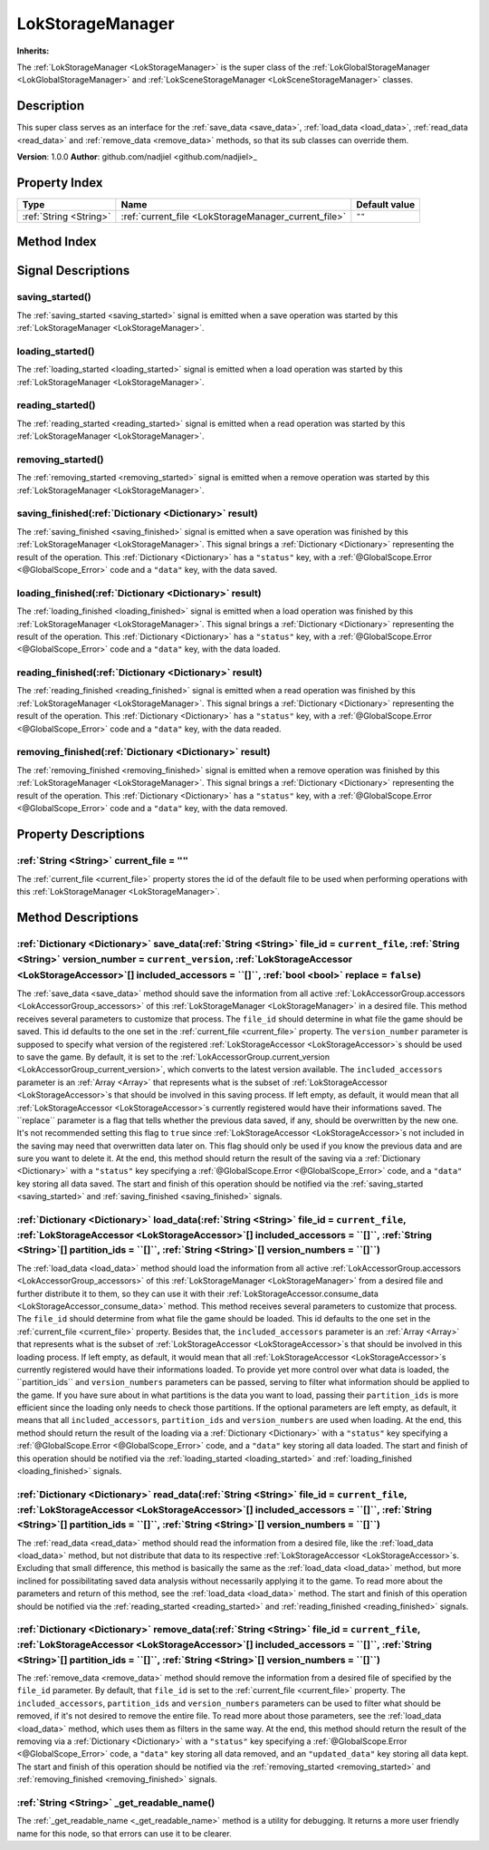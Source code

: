 
.. _LokStorageManager:

=================
LokStorageManager
=================

**Inherits:** 

The :ref:`LokStorageManager <LokStorageManager>` is the super class of the :ref:`LokGlobalStorageManager <LokGlobalStorageManager>` and :ref:`LokSceneStorageManager <LokSceneStorageManager>` classes.

Description
===========

This super class serves as an interface for the :ref:`save_data <save_data>`, :ref:`load_data <load_data>`, :ref:`read_data <read_data>` and :ref:`remove_data <remove_data>` methods, so that its sub classes can override them. 

**Version**: 1.0.0
**Author**: github.com/nadjiel <github.com/nadjiel>_

Property Index
==============

.. list-table::
   :header-rows: 1

   * - Type
     - Name
     - Default value
   * - :ref:`String <String>`
     - :ref:`current_file <LokStorageManager_current_file>`
     - ``""``
   

Method Index
============

.. list-table::
   :header-rows: 1

   * - Return type
     - Signature
   * - :ref:`Dictionary <Dictionary>`
     - :ref:`save_data <LokStorageManager_save_data>`\(:ref:`String <String>` file_id = ``current_file``, :ref:`String <String>` version_number = ``current_version``, :ref:`LokStorageAccessor <LokStorageAccessor>`[] included_accessors = ``[]``, :ref:`bool <bool>` replace = ``false``\)* - :ref:`Dictionary <Dictionary>`
     - :ref:`load_data <LokStorageManager_load_data>`\(:ref:`String <String>` file_id = ``current_file``, :ref:`LokStorageAccessor <LokStorageAccessor>`[] included_accessors = ``[]``, :ref:`String <String>`[] partition_ids = ``[]``, :ref:`String <String>`[] version_numbers = ``[]``\)* - :ref:`Dictionary <Dictionary>`
     - :ref:`read_data <LokStorageManager_read_data>`\(:ref:`String <String>` file_id = ``current_file``, :ref:`LokStorageAccessor <LokStorageAccessor>`[] included_accessors = ``[]``, :ref:`String <String>`[] partition_ids = ``[]``, :ref:`String <String>`[] version_numbers = ``[]``\)* - :ref:`Dictionary <Dictionary>`
     - :ref:`remove_data <LokStorageManager_remove_data>`\(:ref:`String <String>` file_id = ``current_file``, :ref:`LokStorageAccessor <LokStorageAccessor>`[] included_accessors = ``[]``, :ref:`String <String>`[] partition_ids = ``[]``, :ref:`String <String>`[] version_numbers = ``[]``\)* - :ref:`String <String>`
     - :ref:`_get_readable_name <LokStorageManager__get_readable_name>`\(\)



Signal Descriptions
===================


.. _LokStorageManager_saving_started:

saving_started\(\)
------------------

The :ref:`saving_started <saving_started>` signal is emitted when a save operation was started by this :ref:`LokStorageManager <LokStorageManager>`.


.. _LokStorageManager_loading_started:

loading_started\(\)
-------------------

The :ref:`loading_started <loading_started>` signal is emitted when a load operation was started by this :ref:`LokStorageManager <LokStorageManager>`.


.. _LokStorageManager_reading_started:

reading_started\(\)
-------------------

The :ref:`reading_started <reading_started>` signal is emitted when a read operation was started by this :ref:`LokStorageManager <LokStorageManager>`.


.. _LokStorageManager_removing_started:

removing_started\(\)
--------------------

The :ref:`removing_started <removing_started>` signal is emitted when a remove operation was started by this :ref:`LokStorageManager <LokStorageManager>`.


.. _LokStorageManager_saving_finished:

saving_finished\(:ref:`Dictionary <Dictionary>` result\)
--------------------------------------------------------

The :ref:`saving_finished <saving_finished>` signal is emitted when a save operation was finished by this :ref:`LokStorageManager <LokStorageManager>`. 
This signal brings a :ref:`Dictionary <Dictionary>` representing the result of the operation. This :ref:`Dictionary <Dictionary>` has a ``"status"`` key, with a :ref:`@GlobalScope.Error <@GlobalScope_Error>` code and a ``"data"`` key, with the data saved.


.. _LokStorageManager_loading_finished:

loading_finished\(:ref:`Dictionary <Dictionary>` result\)
---------------------------------------------------------

The :ref:`loading_finished <loading_finished>` signal is emitted when a load operation was finished by this :ref:`LokStorageManager <LokStorageManager>`. 
This signal brings a :ref:`Dictionary <Dictionary>` representing the result of the operation. This :ref:`Dictionary <Dictionary>` has a ``"status"`` key, with a :ref:`@GlobalScope.Error <@GlobalScope_Error>` code and a ``"data"`` key, with the data loaded.


.. _LokStorageManager_reading_finished:

reading_finished\(:ref:`Dictionary <Dictionary>` result\)
---------------------------------------------------------

The :ref:`reading_finished <reading_finished>` signal is emitted when a read operation was finished by this :ref:`LokStorageManager <LokStorageManager>`. 
This signal brings a :ref:`Dictionary <Dictionary>` representing the result of the operation. This :ref:`Dictionary <Dictionary>` has a ``"status"`` key, with a :ref:`@GlobalScope.Error <@GlobalScope_Error>` code and a ``"data"`` key, with the data readed.


.. _LokStorageManager_removing_finished:

removing_finished\(:ref:`Dictionary <Dictionary>` result\)
----------------------------------------------------------

The :ref:`removing_finished <removing_finished>` signal is emitted when a remove operation was finished by this :ref:`LokStorageManager <LokStorageManager>`. 
This signal brings a :ref:`Dictionary <Dictionary>` representing the result of the operation. This :ref:`Dictionary <Dictionary>` has a ``"status"`` key, with a :ref:`@GlobalScope.Error <@GlobalScope_Error>` code and a ``"data"`` key, with the data removed.



Property Descriptions
=====================


.. _LokStorageManager_current_file:

:ref:`String <String>` current_file = ``""``
--------------------------------------------

The :ref:`current_file <current_file>` property stores the id of the default file to be used when performing operations with this :ref:`LokStorageManager <LokStorageManager>`.



Method Descriptions
===================


.. _LokStorageManager_save_data:

:ref:`Dictionary <Dictionary>` save_data\(:ref:`String <String>` file_id = ``current_file``, :ref:`String <String>` version_number = ``current_version``, :ref:`LokStorageAccessor <LokStorageAccessor>`[] included_accessors = ``[]``, :ref:`bool <bool>` replace = ``false``\)
--------------------------------------------------------------------------------------------------------------------------------------------------------------------------------------------------------------------------------------------------------------------------------

The :ref:`save_data <save_data>` method should save the information from all active :ref:`LokAccessorGroup.accessors <LokAccessorGroup_accessors>` of this :ref:`LokStorageManager <LokStorageManager>` in a desired file. 
This method receives several parameters to customize that process. 
The ``file_id`` should determine in what file the game should be saved. This id defaults to the one set in the :ref:`current_file <current_file>` property. 
The ``version_number`` parameter is supposed to specify what version of the registered :ref:`LokStorageAccessor <LokStorageAccessor>`s should be used to save the game. By default, it is set to the :ref:`LokAccessorGroup.current_version <LokAccessorGroup_current_version>`, which converts to the latest version available. 
The ``included_accessors`` parameter is an :ref:`Array <Array>` that represents what is the subset of :ref:`LokStorageAccessor <LokStorageAccessor>`s that should be involved in this saving process. If left empty, as default, it would mean that all :ref:`LokStorageAccessor <LokStorageAccessor>`s currently registered would have their informations saved. 
The ``replace`` parameter is a flag that tells whether the previous data saved, if any, should be overwritten by the new one. It's not recommended setting this flag to ``true`` since :ref:`LokStorageAccessor <LokStorageAccessor>`s not included in the saving may need that overwritten data later on. This flag should only be used if you know the previous data and are sure you want to delete it. 
At the end, this method should return the result of the saving via a :ref:`Dictionary <Dictionary>` with a ``"status"`` key specifying a :ref:`@GlobalScope.Error <@GlobalScope_Error>` code, and a ``"data"`` key storing all data saved. 
The start and finish of this operation should be notified via the :ref:`saving_started <saving_started>` and :ref:`saving_finished <saving_finished>` signals.


.. _LokStorageManager_load_data:

:ref:`Dictionary <Dictionary>` load_data\(:ref:`String <String>` file_id = ``current_file``, :ref:`LokStorageAccessor <LokStorageAccessor>`[] included_accessors = ``[]``, :ref:`String <String>`[] partition_ids = ``[]``, :ref:`String <String>`[] version_numbers = ``[]``\)
-------------------------------------------------------------------------------------------------------------------------------------------------------------------------------------------------------------------------------------------------------------------------------

The :ref:`load_data <load_data>` method should load the information from all active :ref:`LokAccessorGroup.accessors <LokAccessorGroup_accessors>` of this :ref:`LokStorageManager <LokStorageManager>` from a desired file and further distribute it to them, so they can use it with their :ref:`LokStorageAccessor.consume_data <LokStorageAccessor_consume_data>` method. 
This method receives several parameters to customize that process. 
The ``file_id`` should determine from what file the game should be loaded. This id defaults to the one set in the :ref:`current_file <current_file>` property. 
Besides that, the ``included_accessors`` parameter is an :ref:`Array <Array>` that represents what is the subset of :ref:`LokStorageAccessor <LokStorageAccessor>`s that should be involved in this loading process. If left empty, as default, it would mean that all :ref:`LokStorageAccessor <LokStorageAccessor>`s currently registered would have their informations loaded. 
To provide yet more control over what data is loaded, the ``partition_ids`` and ``version_numbers`` parameters can be passed, serving to filter what information should be applied to the game. 
If you have sure about in what partitions is the data you want to load, passing their ``partition_ids`` is more efficient since the loading only needs to check those partitions. 
If the optional parameters are left empty, as default, it means that all ``included_accessors``, ``partition_ids`` and ``version_numbers`` are used when loading. 
At the end, this method should return the result of the loading via a :ref:`Dictionary <Dictionary>` with a ``"status"`` key specifying a :ref:`@GlobalScope.Error <@GlobalScope_Error>` code, and a ``"data"`` key storing all data loaded. 
The start and finish of this operation should be notified via the :ref:`loading_started <loading_started>` and :ref:`loading_finished <loading_finished>` signals.


.. _LokStorageManager_read_data:

:ref:`Dictionary <Dictionary>` read_data\(:ref:`String <String>` file_id = ``current_file``, :ref:`LokStorageAccessor <LokStorageAccessor>`[] included_accessors = ``[]``, :ref:`String <String>`[] partition_ids = ``[]``, :ref:`String <String>`[] version_numbers = ``[]``\)
-------------------------------------------------------------------------------------------------------------------------------------------------------------------------------------------------------------------------------------------------------------------------------

The :ref:`read_data <read_data>` method should read the information from a desired file, like the :ref:`load_data <load_data>` method, but not distribute that data to its respective :ref:`LokStorageAccessor <LokStorageAccessor>`s. 
Excluding that small difference, this method is basically the same as the :ref:`load_data <load_data>` method, but more inclined for possibilitating saved data analysis without necessarily applying it to the game. 
To read more about the parameters and return of this method, see the :ref:`load_data <load_data>` method. 
The start and finish of this operation should be notified via the :ref:`reading_started <reading_started>` and :ref:`reading_finished <reading_finished>` signals.


.. _LokStorageManager_remove_data:

:ref:`Dictionary <Dictionary>` remove_data\(:ref:`String <String>` file_id = ``current_file``, :ref:`LokStorageAccessor <LokStorageAccessor>`[] included_accessors = ``[]``, :ref:`String <String>`[] partition_ids = ``[]``, :ref:`String <String>`[] version_numbers = ``[]``\)
---------------------------------------------------------------------------------------------------------------------------------------------------------------------------------------------------------------------------------------------------------------------------------

The :ref:`remove_data <remove_data>` method should remove the information from a desired file of specified by the ``file_id`` parameter. 
By default, that ``file_id`` is set to the :ref:`current_file <current_file>` property. 
The ``included_accessors``, ``partition_ids`` and ``version_numbers`` parameters can be used to filter what should be removed, if it's not desired to remove the entire file. 
To read more about those parameters, see the :ref:`load_data <load_data>` method, which uses them as filters in the same way. 
At the end, this method should return the result of the removing via a :ref:`Dictionary <Dictionary>` with a ``"status"`` key specifying a :ref:`@GlobalScope.Error <@GlobalScope_Error>` code, a ``"data"`` key storing all data removed, and an ``"updated_data"`` key storing all data kept. 
The start and finish of this operation should be notified via the :ref:`removing_started <removing_started>` and :ref:`removing_finished <removing_finished>` signals.


.. _LokStorageManager__get_readable_name:

:ref:`String <String>` _get_readable_name\(\)
---------------------------------------------

The :ref:`_get_readable_name <_get_readable_name>` method is a utility for debugging. 
It returns a more user friendly name for this node, so that errors can use it to be clearer.


